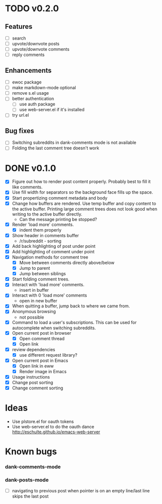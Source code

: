 * TODO v0.2.0
** Features
- [ ] search
- [ ] upvote/downvote posts
- [ ] upvote/downvote comments
- [ ] reply comments
** Enhancements
- [ ] ewoc package
- [ ] make markdown-mode optional
- [ ] remove s.el usage
- [ ] better authentication
  - [ ] use auth package
  - [ ] use web-server.el if it's installed
- [ ] try url.el
** Bug fixes
- [ ] Switching subreddits in dank-comments mode is not available
- [ ] Folding the last comment tree doesn't work

* DONE v0.1.0
- [X] Figure out how to render post content properly. Probably best to
  fill it like comments.
- [X] Use fill width for separators so the background face fills up
  the space.
- [X] Start propertizing comment metadata and body
- [X] Change how buffers are rendered. Use temp buffer and copy
  content to the active buffer. Printing large comment trees does not
  look good when writing to the active buffer directly.
  - Can the message printing be stopped?
- [X] Render 'load more' comments.
  - [X] indent them properly
- [X] Show header in comments buffer
  - /r/subreddit - sorting
- [X] Add back highlighting of post under point
- [X] Add highlighting of comment under point
- [X] Navigation methods for comment tree
  - [X] Move between comments directly above/below
  - [X] Jump to parent
  - [X] Jump between siblings
- [X] Start folding comment trees.
- [X] Interact with 'load more' comments.
  - insert in buffer
- [X] Interact with 0 'load more' comments
  - open in new buffer
- [X] When quitting a buffer, jump back to where we came from.
- [X] Anonymous browsing
  - not possible
- [X] Command to load a user's subscriptions. This can be used for
  autocomplete when switching subreddits.
- [X] Open current post in browser
  - [X] Open comment thread
  - [X] Open link
- [X] review dependencies
  - [X] use different request library?
- [X] Open current post in Emacs
  - [X] Open link in eww
  - [X] Render image in Emacs
- [X] Usage instructions
- [X] Change post sorting
- [X] Change comment sorting

* Ideas

- Use plstore.el for oauth tokens
- Use web-server.el to do the oauth dance
  http://eschulte.github.io/emacs-web-server

* Known bugs
*** dank-comments-mode
*** dank-posts-mode
- [ ] navigating to previous post when pointer is on an empty
  line/last line skips the last post
